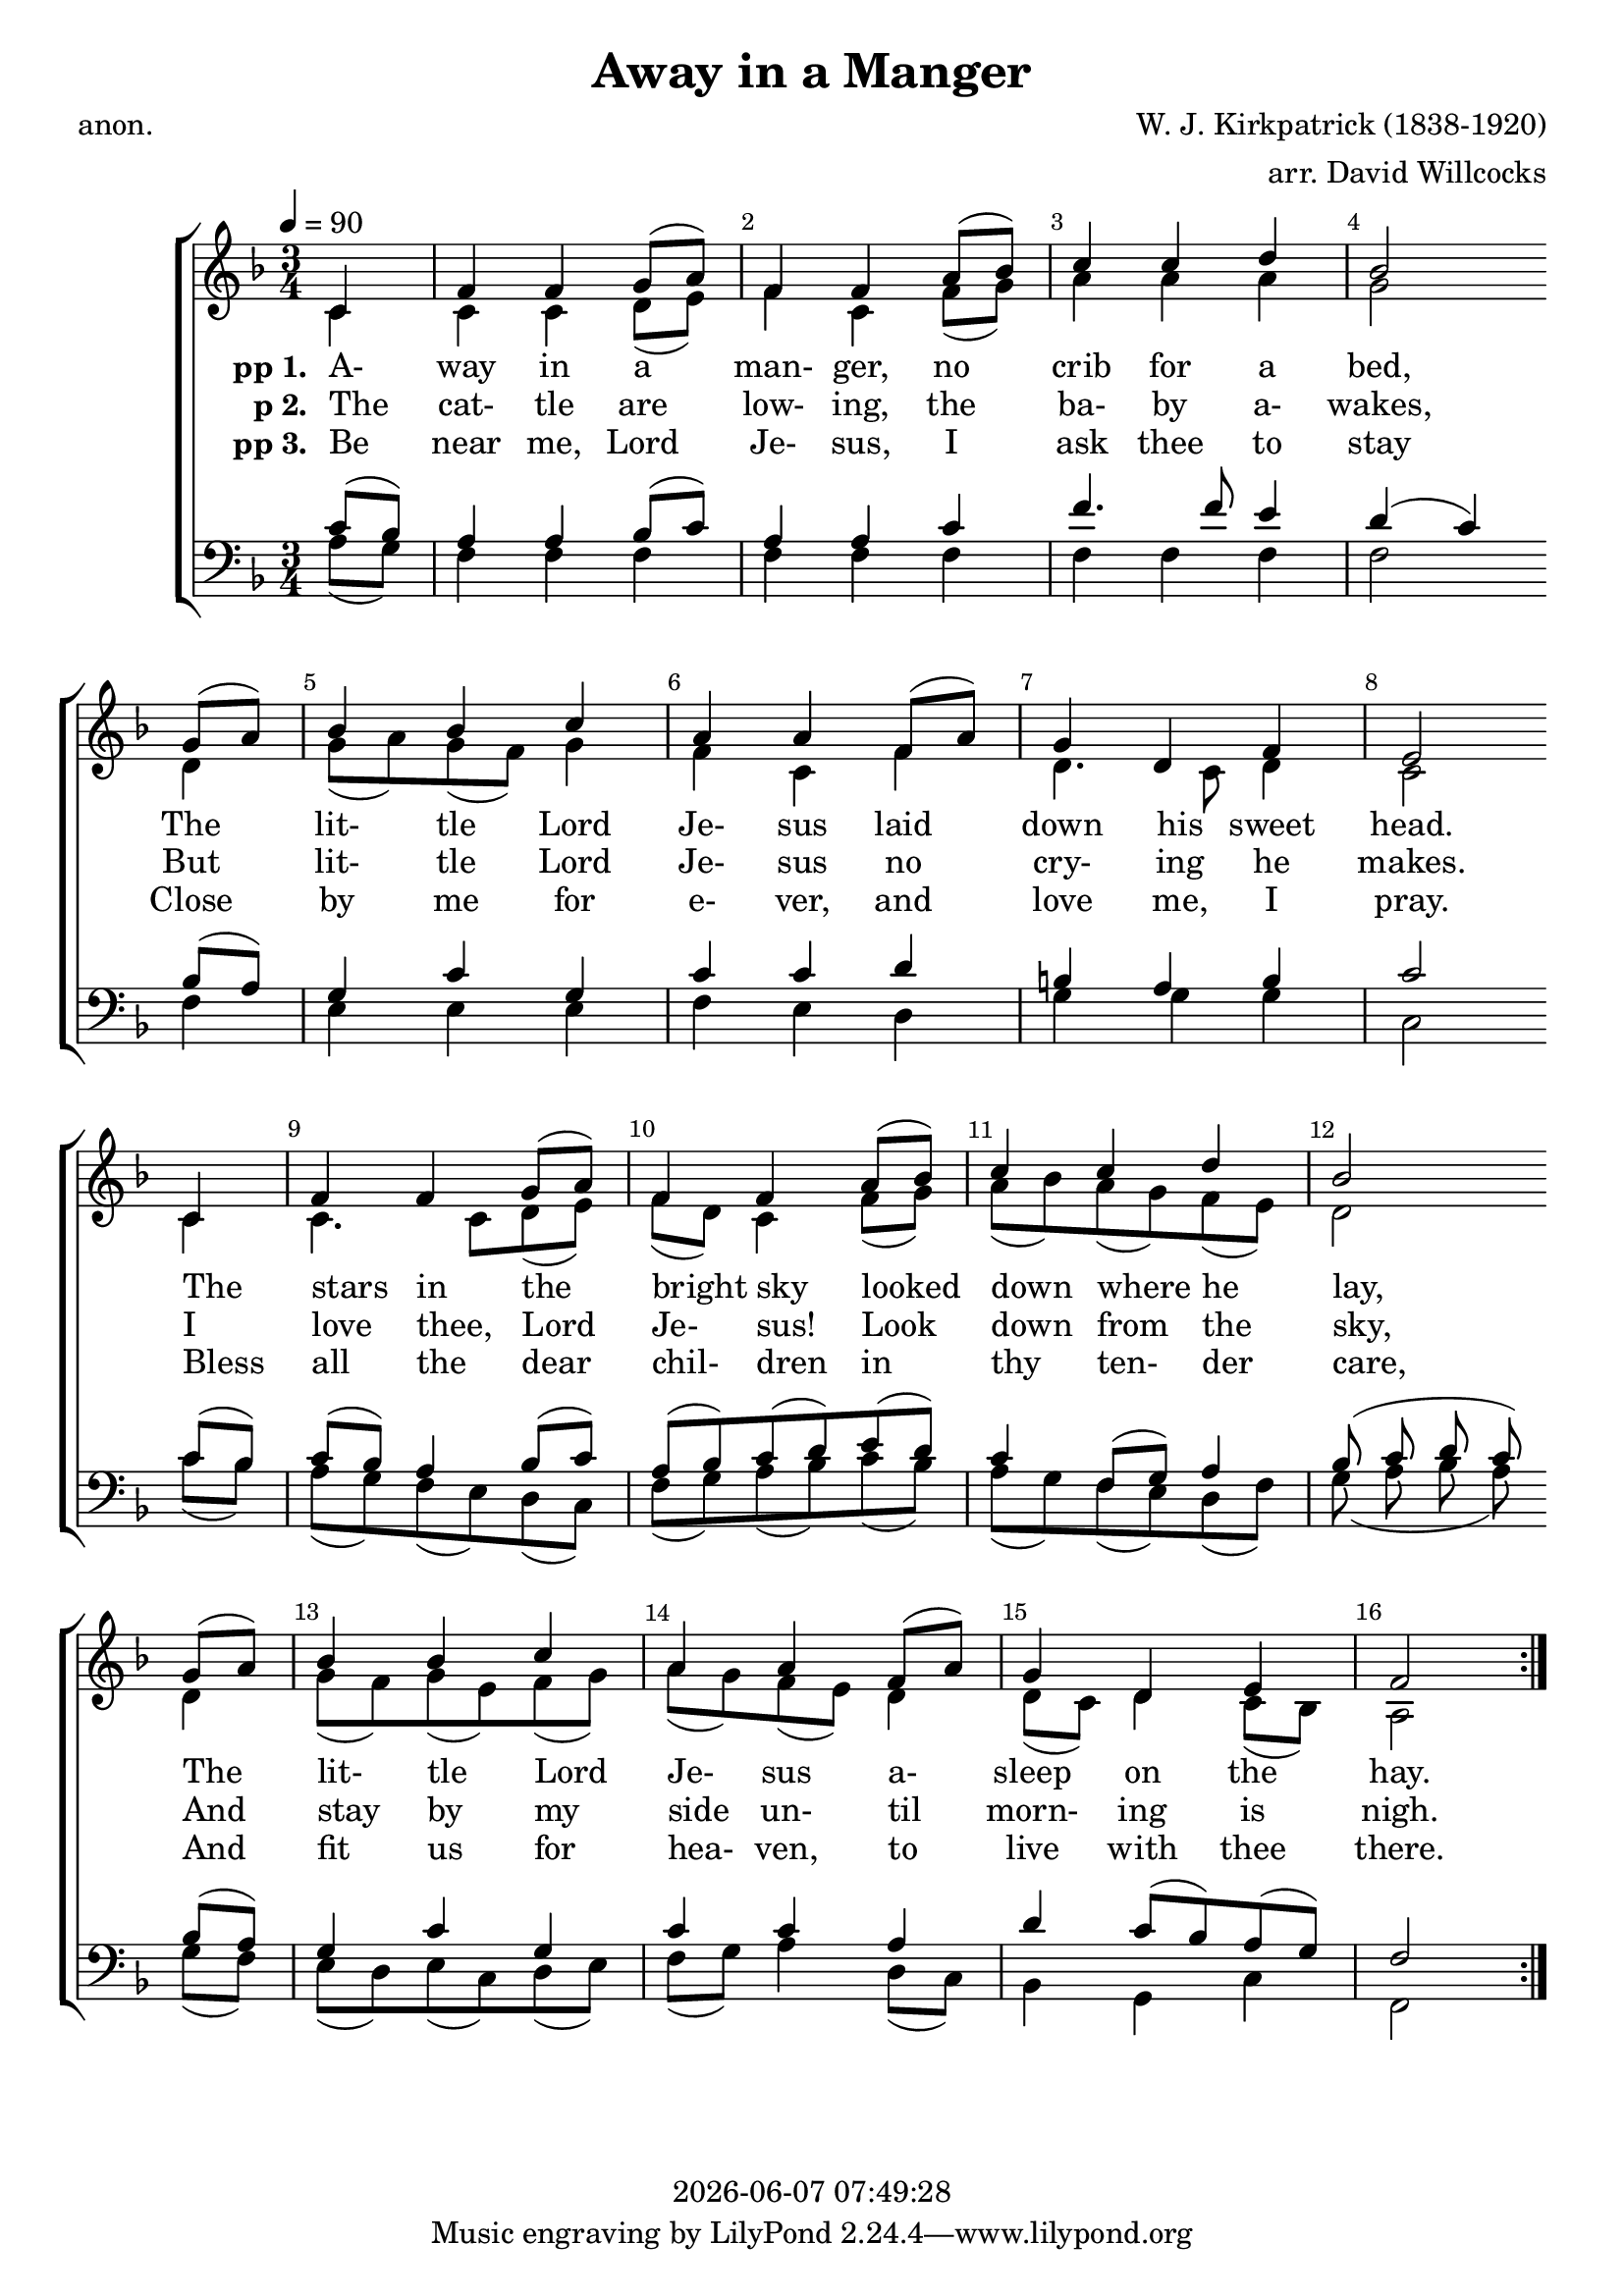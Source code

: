 \version "2.13.53"

today = #(strftime "%Y-%m-%d %H:%M:%S" (localtime (current-time)))

global = {
  \key f \major
  \time 3/4
  \tempo 4=90
}

sopMusic = \relative c' {
  \partial 4
  \override Score.BarNumber.break-visibility = ##(#f #t #t)
  \repeat volta 3 {
    c4
    f4 f g8(a)
    f4 f a8(bes)
    c4 c d
    bes2 \bar "" \break g8(a)
    bes4 bes c
    a4 a f8(a)
    g4 d f
    e2 \bar "" \break c4
    f4 f g8(a)
    f4 f a8(bes)
    c4 c d
    bes2 \bar "" \break g8(a)
    bes4 bes c
    a4 a f8(a)
    g4 d e
    f2
  }
}

altoMusic = \relative c' {
  \partial 4
  \repeat volta 3 {
    c4
    c4 c d8(e)
    f4 c f8(g)
    a4 a a
    g2 d4
    g8(a) g(f) g4
    f4 c f4
    d4. c8 d4
    c2 c4
    c4. c8 d(e)
    f8(d) c4 f8(g)
    a8(bes) a(g) f(e)
    d2 d4
    g8(f) g(e) f(g)
    a8(g) f(e) d4
    d8(c) d4 c8(bes)
    a2
  }
}

tenorMusic = \relative c' {
  \partial 4
  \repeat volta 3 {
    c8(bes)
    a4 a bes8(c)
    a4 a c
    f4. f8 e4
    d4(c) bes8(a)
    g4 c g
    c4 c d
    b4 a b
    c2 c8(bes)
    c8(bes) a4 bes8(c)
    a8(bes) c(d) e(d)
    c4 f,8(g) a4
    bes8(c d c) bes(a)
    g4 c g
    c4 c a
    d4 c8(bes) a(g)
    f2
  }
}

bassMusic = \relative c' {
  \partial 4
  \repeat volta 3 {
    a8(g)
    f4 f f
    f4 f f
    f4 f f
    f2 f4
    e4 e e
    f4 e d
    g4 g g
    c,2 c'8(bes)
    a8(g) f(e) d(c)
    f8(g) a(bes) c(bes)
    a8(g) f(e) d(f)
    g8(a bes a) g(f)
    e8(d) e(c) d(e)
    f8(g) a4 d,8(c)
    bes4 g c
    f,2
  }
}

firstverse =\lyricmode {
  \set stanza = "pp 1. "
  A- way in a man- ger, no crib for a bed,
  The lit- tle Lord Je- sus laid down his sweet head.
  The stars in the bright sky looked down where he lay,
  The lit- tle Lord Je- sus a- sleep on the hay.
}

Mfirstverse =\lyricmode {
  "/A" "way " "in " "a " "man" "ger, " "no " "crib " "for " "a " "bed,"
  "/The " "lit" "tle " "Lord " "Je" "sus " "laid " "down " "his " "sweet " "head."
  "/The " "stars " "in " "the " "bright " "sky " "looked " "down " "where " "he " "lay,"
  "/The " "lit" "tle " "Lord " "Je" "sus " "a" "sleep " "on " "the " "hay."
}

secondverse = \lyricmode {
  \set stanza = "p 2. "
  The cat- tle are low- ing, the ba- by a- wakes,
  But lit- tle Lord Je- sus no cry- ing he makes.
  I love thee, Lord Je- sus! Look down from the sky,
  And stay by my side un- til morn- ing is nigh.
}

Msecondverse = \lyricmode {
  "\The " "cat" "tle " "are " "low" "ing, " "the " "ba" "by " "a" "wakes,"
  "/But " "lit" "tle " "Lord " "Je" "sus " "no " "cry" "ing " "he " "makes."
  "/I " "love " "thee, " "Lord " "Je" "sus! " "Look " "down " "from " "the " "sky,"
  "/And " "stay " "by " "my " "side " "un" "til " "morn" "ing " "is " "nigh."
}

thirdverse = \lyricmode {
  \set stanza = "pp 3. "
  Be near me, Lord Je- sus, I ask thee to stay
  Close by me for e- ver, and love me, I pray.
  Bless all the dear chil- dren in thy ten- der care,
  And fit us for hea- ven, to live with thee there.
}

Mthirdverse = \lyricmode {
  "\Be " "near " "me, " "Lord " "Je" "sus, " "I " "ask " "thee " "to " "stay"
  "/Close " "by " "me " "for " "e" "ver, " "and " "love " "me, " "I " "pray."
  "/Bless " "all " "the " "dear " "chil" "dren " "in " "thy " "ten" "der " "care,"
  "/And " "fit " "us " "for " "hea" "ven, " "to " "live " "with " "thee " "there."
}

\book
{
  \header {
    title     = "Away in a Manger"
    composer  = "W. J. Kirkpatrick (1838-1920)"
    arranger  = "arr. David Willcocks"
    poet      = "anon."
    copyright = \today
  }
  \score {
    \context ChoirStaff <<
      \context Staff = women <<
	\context Voice =
	sopranos { \voiceOne << \global \sopMusic >> }
	\context Voice =
	altos { \voiceTwo << \global \altoMusic >> }
      >>
      \context Lyrics = firstverse { s1 }
      \context Lyrics = secondverse { s1 }
      \context Lyrics = thirdverse { s1 }
      \context Staff = men <<
	\clef bass
	\context Voice =
	tenors { \voiceOne <<\global \tenorMusic >> }
	\context Voice =
	basses { \voiceTwo <<\global \bassMusic >> }
      >>
      \context Lyrics = firstverse \lyricsto basses \firstverse
      \context Lyrics = secondverse \lyricsto basses \secondverse
      \context Lyrics = thirdverse \lyricsto basses \thirdverse
    >>
    
    \layout {
      \context {
				% a little smaller so lyrics
				% can be closer to the staff
	\Staff \override VerticalAxisGroup #'minimum-Y-extent = #'(-3 . 3)
      }
    }
  }
  \score { % karaoke
    \context ChoirStaff <<
      \context Staff = women <<
	\context Voice =
	sopranos { \voiceOne << \global \unfoldRepeats \sopMusic >> }
	\context Voice =
	altos { \voiceTwo << \global \unfoldRepeats \altoMusic >> }
      >>
      \context Lyrics = firstverse { s1 }
      \context Lyrics = secondverse { s1 }
      \context Lyrics = thirdverse { s1 }
      \context Staff = men <<
	\clef bass
	\context Voice =
	tenors { \voiceOne <<\global \unfoldRepeats \tenorMusic >> }
	\context Voice =
	basses { \voiceTwo <<\global \unfoldRepeats \bassMusic >> }
      >>
      \context Lyrics = firstverse \lyricsto basses { \Mfirstverse \Msecondverse \Mthirdverse }
    >>
    
    \midi {
      \context {
	\Staff
	\remove "Staff_performer"
      }
      \context {
	\Voice
	\consists "Staff_performer"
      }
      \context {
	\Score
	tempoWholesPerMinute = #(ly:make-moment 100 4)
      }
    }
  }
  \score { % soprano
    \context ChoirStaff <<
      \context Staff = women <<
	\context Voice =
	sopranos { \voiceOne << \global \unfoldRepeats \sopMusic >> }
      >>
    >>
    
    \midi {
      \context {
	\Staff
	\remove "Staff_performer"
      }
      \context {
	\Voice
	\consists "Staff_performer"
      }
      \context {
	\Score
	tempoWholesPerMinute = #(ly:make-moment 100 4)
      }
    }
  }
  \score { % alto
    \context ChoirStaff <<
      \context Staff = women <<
	\context Voice =
	altos { \voiceTwo << \global \unfoldRepeats \altoMusic >> }
      >>
    >>
    
    \midi {
      \context {
	\Staff
	\remove "Staff_performer"
      }
      \context {
	\Voice
	\consists "Staff_performer"
      }
      \context {
	\Score
	tempoWholesPerMinute = #(ly:make-moment 100 4)
      }
    }
  }
  \score { % tenor
    \context ChoirStaff <<
      \context Staff = men <<
	\clef bass
	\context Voice =
	tenors { \voiceOne <<\global \unfoldRepeats \tenorMusic >> }
      >>
    >>
    
    \midi {
      \context {
	\Staff
	\remove "Staff_performer"
      }
      \context {
	\Voice
	\consists "Staff_performer"
      }
      \context {
	\Score
	tempoWholesPerMinute = #(ly:make-moment 100 4)
      }
    }
  }
  \score { % bass
    \context ChoirStaff <<
      \context Staff = men <<
	\clef bass
	\context Voice =
	basses { \voiceTwo <<\global \unfoldRepeats \bassMusic >> }
      >>
    >>
    
    \midi {
      \context {
	\Staff
	\remove "Staff_performer"
      }
      \context {
	\Voice
	\consists "Staff_performer"
      }
      \context {
	\Score
	tempoWholesPerMinute = #(ly:make-moment 100 4)
      }
    }
  }
}
